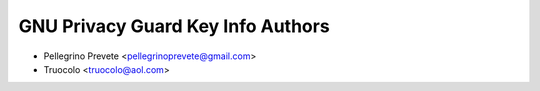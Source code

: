 =====================================
GNU Privacy Guard Key Info Authors
=====================================

* Pellegrino Prevete <pellegrinoprevete@gmail.com>
* Truocolo <truocolo@aol.com>
